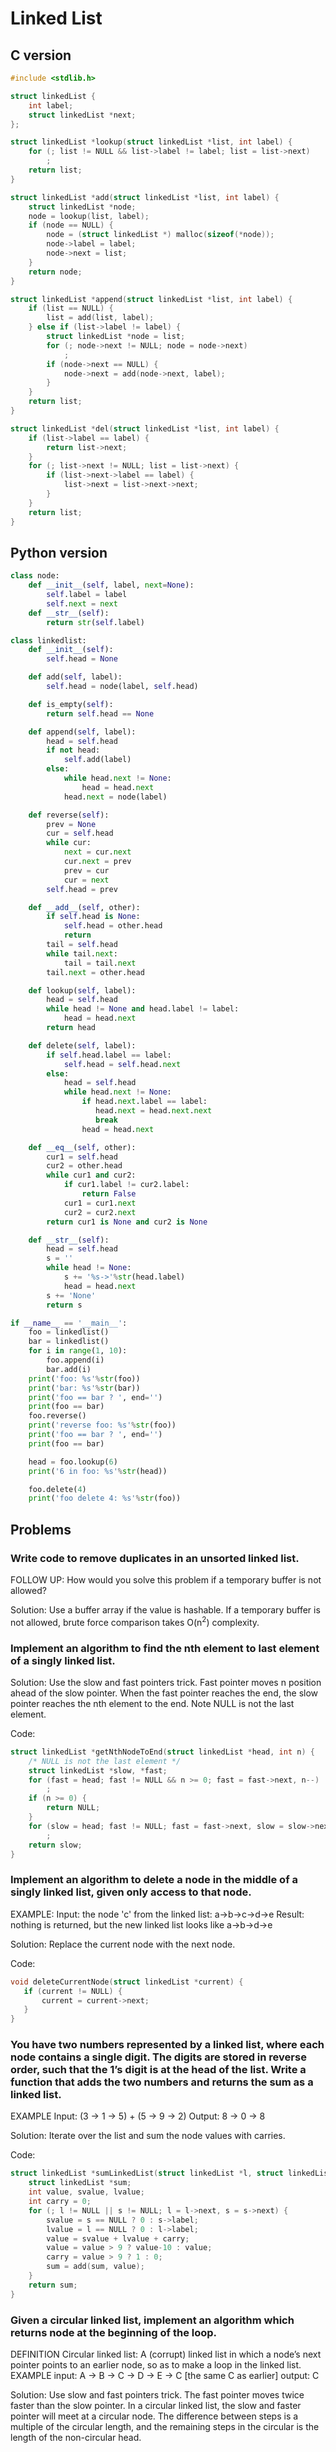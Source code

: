 * Linked List

** C version
  
#+BEGIN_SRC C :tangle linkedlist.c
  #include <stdlib.h>

  struct linkedList {
      int label;
      struct linkedList *next;
  };

  struct linkedList *lookup(struct linkedList *list, int label) {
      for (; list != NULL && list->label != label; list = list->next)
          ;
      return list;
  }

  struct linkedList *add(struct linkedList *list, int label) {
      struct linkedList *node;
      node = lookup(list, label);
      if (node == NULL) {
          node = (struct linkedList *) malloc(sizeof(*node));
          node->label = label;
          node->next = list;
      }
      return node;
  }

  struct linkedList *append(struct linkedList *list, int label) {
      if (list == NULL) {
          list = add(list, label);
      } else if (list->label != label) {
          struct linkedList *node = list;
          for (; node->next != NULL; node = node->next)
              ;
          if (node->next == NULL) {
              node->next = add(node->next, label);
          }
      }
      return list;
  }

  struct linkedList *del(struct linkedList *list, int label) {
      if (list->label == label) {
          return list->next;
      }
      for (; list->next != NULL; list = list->next) {
          if (list->next->label == label) {
              list->next = list->next->next;
          }
      }
      return list;
  }

#+END_SRC

** Python version

#+BEGIN_SRC python :tangle linkedlist.py
  class node:
      def __init__(self, label, next=None):
          self.label = label
          self.next = next
      def __str__(self):
          return str(self.label)

  class linkedlist:
      def __init__(self):
          self.head = None

      def add(self, label):
          self.head = node(label, self.head)

      def is_empty(self):
          return self.head == None

      def append(self, label):
          head = self.head
          if not head:
              self.add(label)
          else:
              while head.next != None:
                  head = head.next
              head.next = node(label)

      def reverse(self):
          prev = None
          cur = self.head
          while cur:
              next = cur.next 
              cur.next = prev
              prev = cur
              cur = next
          self.head = prev
      
      def __add__(self, other):
          if self.head is None:
              self.head = other.head 
              return
          tail = self.head
          while tail.next:
              tail = tail.next 
          tail.next = other.head

      def lookup(self, label):
          head = self.head
          while head != None and head.label != label:
              head = head.next
          return head

      def delete(self, label):
          if self.head.label == label:
              self.head = self.head.next
          else:
              head = self.head
              while head.next != None:
                  if head.next.label == label:
                     head.next = head.next.next 
                     break
                  head = head.next

      def __eq__(self, other):
          cur1 = self.head
          cur2 = other.head
          while cur1 and cur2: 
              if cur1.label != cur2.label:
                  return False
              cur1 = cur1.next
              cur2 = cur2.next
          return cur1 is None and cur2 is None

      def __str__(self):
          head = self.head
          s = ''
          while head != None:
              s += '%s->'%str(head.label) 
              head = head.next
          s += 'None'
          return s
          
  if __name__ == '__main__':
      foo = linkedlist()
      bar = linkedlist()
      for i in range(1, 10):
          foo.append(i)
          bar.add(i)
      print('foo: %s'%str(foo))
      print('bar: %s'%str(bar))
      print('foo == bar ? ', end='')
      print(foo == bar)
      foo.reverse()
      print('reverse foo: %s'%str(foo))
      print('foo == bar ? ', end='')
      print(foo == bar)

      head = foo.lookup(6)
      print('6 in foo: %s'%str(head))

      foo.delete(4)
      print('foo delete 4: %s'%str(foo))
#+END_SRC

** Problems

*** Write code to remove duplicates in an unsorted linked list.
FOLLOW UP: How would you solve this problem if a temporary buffer is not
  allowed?
  
Solution: Use a buffer array if the value is hashable. If a temporary
buffer is not allowed, brute force comparison takes O(n^2) complexity.

*** Implement an algorithm to find the nth element to last element of a singly linked list.
  
Solution: Use the slow and fast pointers trick. Fast pointer moves n
position ahead of the slow pointer. When the fast pointer reaches the
end, the slow pointer reaches the nth element to the end. Note NULL is
not the last element.

Code:
#+BEGIN_SRC C
struct linkedList *getNthNodeToEnd(struct linkedList *head, int n) {
    /* NULL is not the last element */ 
    struct linkedList *slow, *fast;
    for (fast = head; fast != NULL && n >= 0; fast = fast->next, n--)
        ;
    if (n >= 0) {
        return NULL;
    }
    for (slow = head; fast != NULL; fast = fast->next, slow = slow->next) 
        ;
    return slow; 
}
#+END_SRC

*** Implement an algorithm to delete a node in the middle of a singly linked list, given only access to that node. 
EXAMPLE: 
Input: the node 'c' from the linked list: a->b->c->d->e
Result: nothing is returned, but the new linked list looks like a->b->d->e

Solution: Replace the current node with the next node.

Code:
#+BEGIN_SRC C
void deleteCurrentNode(struct linkedList *current) {
   if (current != NULL) {
       current = current->next;
   }
}
#+END_SRC

*** You have two numbers represented by a linked list, where each node contains a single digit. The digits are stored in reverse order, such that the 1’s digit is at the head of the list. Write a function that adds the two numbers and returns the sum as a linked list.
EXAMPLE
Input: (3 -> 1 -> 5) + (5 -> 9 -> 2)
Output: 8 -> 0 -> 8
  
Solution: Iterate over the list and sum the node values with carries.

Code:
#+BEGIN_SRC C
  struct linkedList *sumLinkedList(struct linkedList *l, struct linkedList *s) {
      struct linkedList *sum;
      int value, svalue, lvalue;
      int carry = 0;
      for (; l != NULL || s != NULL; l = l->next, s = s->next) {
          svalue = s == NULL ? 0 : s->label;
          lvalue = l == NULL ? 0 : l->label;
          value = svalue + lvalue + carry;
          value = value > 9 ? value-10 : value;
          carry = value > 9 ? 1 : 0;
          sum = add(sum, value);
      }
      return sum;
  }
#+END_SRC


*** Given a circular linked list, implement an algorithm which returns node at the beginning of the loop.
DEFINITION
Circular linked list: A (corrupt) linked list in which a node’s next
pointer points to an earlier node, so as to make a loop in the
linked list.
EXAMPLE
input: A -> B -> C -> D -> E -> C [the same C as earlier]
output: C

Solution: Use slow and fast pointers trick. The fast pointer
moves twice faster than the slow pointer. In a circular linked list,
the slow and faster pointer will meet at a circular node. The
difference between steps is a multiple of the circular length, and the
remaining steps in the circular is the length of the non-circular
head.

Code:
#+BEGIN_SRC C
  struct linkedList * getFirstCircularNode(struct linkedList *clist) {
      struct linkedList *slow, *fast;
      slow = clist;
      fast = clist;
      while (slow != NULL && fast != NULL) {
          slow = slow->next;
          fast = fast->next;
          if (fast != NULL) {
              fast = fast->next;
          } else {
              return NULL;
          }
          if (slow == fast) {
              break;
          }
      }
      if (slow == NULL || fast == NULL) {
          return NULL;
      }
      while (clist != slow) {
          clist = clist->next;
          slow = slow->next;
      }
      return slow;
  }
#+END_SRC
